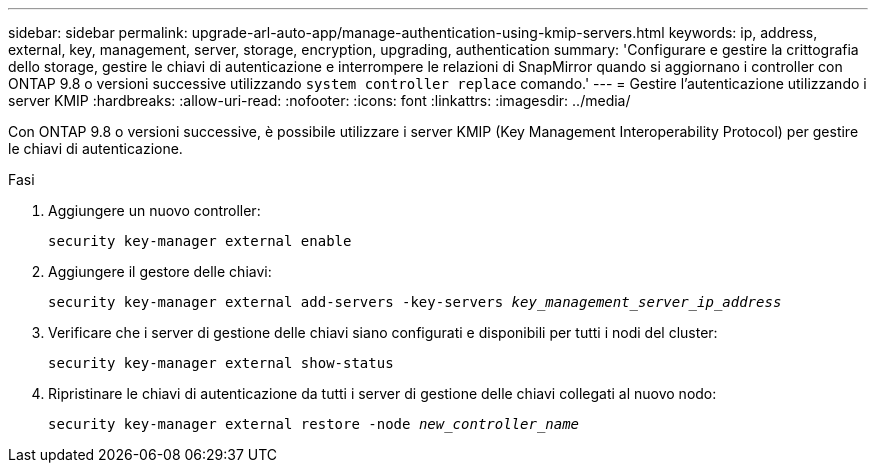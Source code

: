 ---
sidebar: sidebar 
permalink: upgrade-arl-auto-app/manage-authentication-using-kmip-servers.html 
keywords: ip, address, external, key, management, server, storage, encryption, upgrading, authentication 
summary: 'Configurare e gestire la crittografia dello storage, gestire le chiavi di autenticazione e interrompere le relazioni di SnapMirror quando si aggiornano i controller con ONTAP 9.8 o versioni successive utilizzando `system controller replace` comando.' 
---
= Gestire l'autenticazione utilizzando i server KMIP
:hardbreaks:
:allow-uri-read: 
:nofooter: 
:icons: font
:linkattrs: 
:imagesdir: ../media/


[role="lead"]
Con ONTAP 9.8 o versioni successive, è possibile utilizzare i server KMIP (Key Management Interoperability Protocol) per gestire le chiavi di autenticazione.

.Fasi
. Aggiungere un nuovo controller:
+
`security key-manager external enable`

. Aggiungere il gestore delle chiavi:
+
`security key-manager external add-servers -key-servers _key_management_server_ip_address_`

. Verificare che i server di gestione delle chiavi siano configurati e disponibili per tutti i nodi del cluster:
+
`security key-manager external show-status`

. Ripristinare le chiavi di autenticazione da tutti i server di gestione delle chiavi collegati al nuovo nodo:
+
`security key-manager external restore -node _new_controller_name_`


